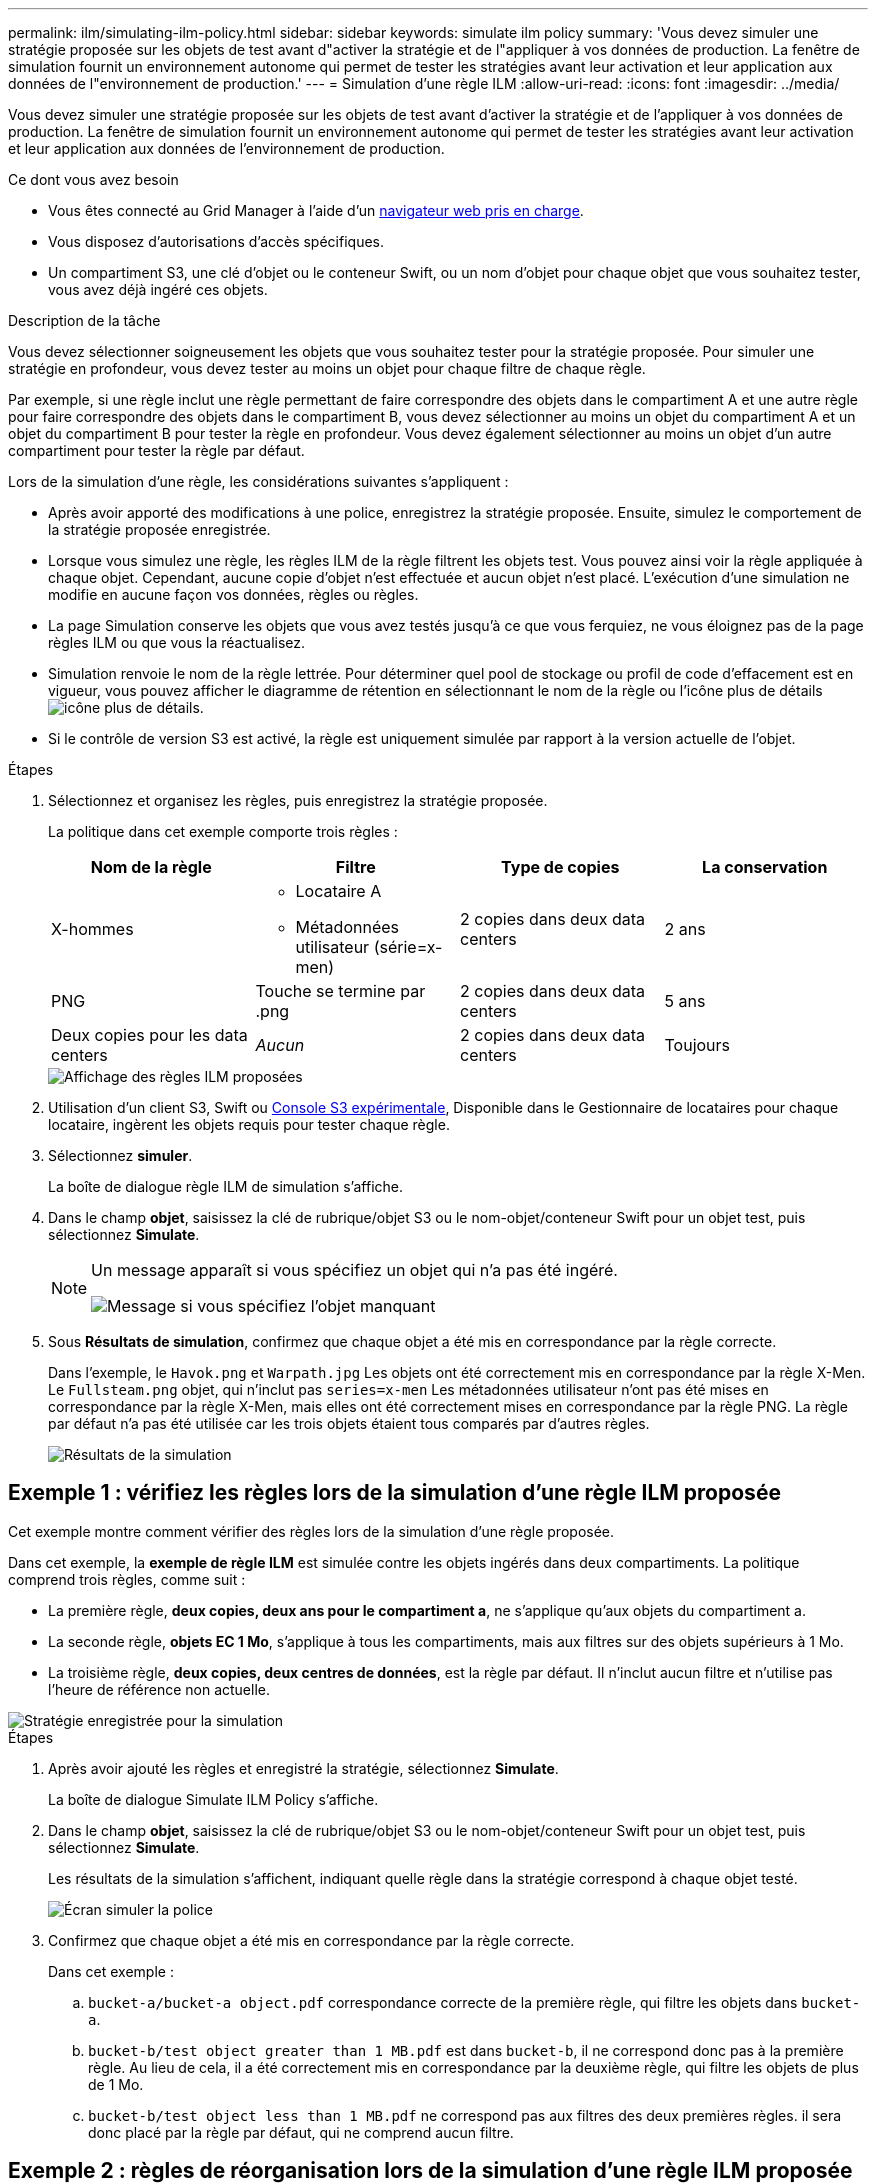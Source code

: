 ---
permalink: ilm/simulating-ilm-policy.html 
sidebar: sidebar 
keywords: simulate ilm policy 
summary: 'Vous devez simuler une stratégie proposée sur les objets de test avant d"activer la stratégie et de l"appliquer à vos données de production. La fenêtre de simulation fournit un environnement autonome qui permet de tester les stratégies avant leur activation et leur application aux données de l"environnement de production.' 
---
= Simulation d'une règle ILM
:allow-uri-read: 
:icons: font
:imagesdir: ../media/


[role="lead"]
Vous devez simuler une stratégie proposée sur les objets de test avant d'activer la stratégie et de l'appliquer à vos données de production. La fenêtre de simulation fournit un environnement autonome qui permet de tester les stratégies avant leur activation et leur application aux données de l'environnement de production.

.Ce dont vous avez besoin
* Vous êtes connecté au Grid Manager à l'aide d'un xref:../admin/web-browser-requirements.adoc[navigateur web pris en charge].
* Vous disposez d'autorisations d'accès spécifiques.
* Un compartiment S3, une clé d'objet ou le conteneur Swift, ou un nom d'objet pour chaque objet que vous souhaitez tester, vous avez déjà ingéré ces objets.


.Description de la tâche
Vous devez sélectionner soigneusement les objets que vous souhaitez tester pour la stratégie proposée. Pour simuler une stratégie en profondeur, vous devez tester au moins un objet pour chaque filtre de chaque règle.

Par exemple, si une règle inclut une règle permettant de faire correspondre des objets dans le compartiment A et une autre règle pour faire correspondre des objets dans le compartiment B, vous devez sélectionner au moins un objet du compartiment A et un objet du compartiment B pour tester la règle en profondeur. Vous devez également sélectionner au moins un objet d'un autre compartiment pour tester la règle par défaut.

Lors de la simulation d'une règle, les considérations suivantes s'appliquent :

* Après avoir apporté des modifications à une police, enregistrez la stratégie proposée. Ensuite, simulez le comportement de la stratégie proposée enregistrée.
* Lorsque vous simulez une règle, les règles ILM de la règle filtrent les objets test. Vous pouvez ainsi voir la règle appliquée à chaque objet. Cependant, aucune copie d'objet n'est effectuée et aucun objet n'est placé. L'exécution d'une simulation ne modifie en aucune façon vos données, règles ou règles.
* La page Simulation conserve les objets que vous avez testés jusqu'à ce que vous ferquiez, ne vous éloignez pas de la page règles ILM ou que vous la réactualisez.
* Simulation renvoie le nom de la règle lettrée. Pour déterminer quel pool de stockage ou profil de code d'effacement est en vigueur, vous pouvez afficher le diagramme de rétention en sélectionnant le nom de la règle ou l'icône plus de détails image:../media/icon_nms_more_details.gif["icône plus de détails"].
* Si le contrôle de version S3 est activé, la règle est uniquement simulée par rapport à la version actuelle de l'objet.


.Étapes
. Sélectionnez et organisez les règles, puis enregistrez la stratégie proposée.
+
La politique dans cet exemple comporte trois règles :

+
[cols="1a,1a,1a,1a"]
|===
| Nom de la règle | Filtre | Type de copies | La conservation 


 a| 
X-hommes
 a| 
** Locataire A
** Métadonnées utilisateur (série=x-men)

 a| 
2 copies dans deux data centers
 a| 
2 ans



 a| 
PNG
 a| 
Touche se termine par .png
 a| 
2 copies dans deux data centers
 a| 
5 ans



 a| 
Deux copies pour les data centers
 a| 
_Aucun_
 a| 
2 copies dans deux data centers
 a| 
Toujours

|===
+
image::../media/ilm_policies_viewing_proposed.png[Affichage des règles ILM proposées]

. Utilisation d'un client S3, Swift ou xref:../tenant/use-s3-console.adoc[Console S3 expérimentale], Disponible dans le Gestionnaire de locataires pour chaque locataire, ingèrent les objets requis pour tester chaque règle.
. Sélectionnez *simuler*.
+
La boîte de dialogue règle ILM de simulation s'affiche.

. Dans le champ *objet*, saisissez la clé de rubrique/objet S3 ou le nom-objet/conteneur Swift pour un objet test, puis sélectionnez *Simulate*.
+
[NOTE]
====
Un message apparaît si vous spécifiez un objet qui n'a pas été ingéré.

image::../media/object_not_available_for_simulation.gif[Message si vous spécifiez l'objet manquant]

====
. Sous *Résultats de simulation*, confirmez que chaque objet a été mis en correspondance par la règle correcte.
+
Dans l'exemple, le `Havok.png` et `Warpath.jpg` Les objets ont été correctement mis en correspondance par la règle X-Men. Le `Fullsteam.png` objet, qui n'inclut pas `series=x-men` Les métadonnées utilisateur n'ont pas été mises en correspondance par la règle X-Men, mais elles ont été correctement mises en correspondance par la règle PNG. La règle par défaut n'a pas été utilisée car les trois objets étaient tous comparés par d'autres règles.

+
image::../media/ilm_policy_simulation_results.gif[Résultats de la simulation]





== Exemple 1 : vérifiez les règles lors de la simulation d'une règle ILM proposée

Cet exemple montre comment vérifier des règles lors de la simulation d'une règle proposée.

Dans cet exemple, la *exemple de règle ILM* est simulée contre les objets ingérés dans deux compartiments. La politique comprend trois règles, comme suit :

* La première règle, *deux copies, deux ans pour le compartiment a*, ne s'applique qu'aux objets du compartiment a.
* La seconde règle, *objets EC 1 Mo*, s'applique à tous les compartiments, mais aux filtres sur des objets supérieurs à 1 Mo.
* La troisième règle, *deux copies, deux centres de données*, est la règle par défaut. Il n'inclut aucun filtre et n'utilise pas l'heure de référence non actuelle.


image::../media/saved_policy_for_simulation.png[Stratégie enregistrée pour la simulation]

.Étapes
. Après avoir ajouté les règles et enregistré la stratégie, sélectionnez *Simulate*.
+
La boîte de dialogue Simulate ILM Policy s'affiche.

. Dans le champ *objet*, saisissez la clé de rubrique/objet S3 ou le nom-objet/conteneur Swift pour un objet test, puis sélectionnez *Simulate*.
+
Les résultats de la simulation s'affichent, indiquant quelle règle dans la stratégie correspond à chaque objet testé.

+
image::../media/simulate_policy_screen.png[Écran simuler la police]

. Confirmez que chaque objet a été mis en correspondance par la règle correcte.
+
Dans cet exemple :

+
.. `bucket-a/bucket-a object.pdf` correspondance correcte de la première règle, qui filtre les objets dans `bucket-a`.
.. `bucket-b/test object greater than 1 MB.pdf` est dans `bucket-b`, il ne correspond donc pas à la première règle. Au lieu de cela, il a été correctement mis en correspondance par la deuxième règle, qui filtre les objets de plus de 1 Mo.
.. `bucket-b/test object less than 1 MB.pdf` ne correspond pas aux filtres des deux premières règles. il sera donc placé par la règle par défaut, qui ne comprend aucun filtre.






== Exemple 2 : règles de réorganisation lors de la simulation d'une règle ILM proposée

Cet exemple montre comment vous pouvez réorganiser les règles pour modifier les résultats lors de la simulation d'une règle.

Dans cet exemple, la politique *Demo* est en cours de simulation. Cette règle, qui vise à trouver des objets qui ont des métadonnées utilisateur série=x-men, comprend trois règles, comme suit :

* La première règle, *PNG*, filtre les noms de clé qui se terminent dans `.png`.
* La deuxième règle, *X-men*, ne s'applique qu'aux objets pour le locataire A et les filtres pour `series=x-men` métadonnées d'utilisateur.
* La dernière règle, *deux copies deux centres de données*, est la règle par défaut, qui correspond à tous les objets qui ne correspondent pas aux deux premières règles.


image::../media/simulate_reorder_rules_pngs_rule.png[Exemple 2 : réorganisation des règles lors de la simulation d'une politique ILM proposée]

.Étapes
. Après avoir ajouté les règles et enregistré la stratégie, sélectionnez *Simulate*.
. Dans le champ *objet*, saisissez la clé de rubrique/objet S3 ou le nom-objet/conteneur Swift pour un objet test, puis sélectionnez *Simulate*.
+
Les résultats de la simulation s'affichent, indiquant que `Havok.png` L'objet a été associé à la règle *PNG*.

+
image::../media/simulate_reorder_rules_pngs_result.gif[Exemple 2 : réorganisation des règles lors de la simulation d'une politique ILM proposée]

+
Toutefois, la règle que le `Havok.png` L'objet était destiné à tester était la règle *X-Men*.

. Pour résoudre le problème, réorganisez les règles.
+
.. Sélectionnez *Finish* pour fermer la page simuler la politique ILM.
.. Sélectionnez *Modifier* pour modifier la stratégie.
.. Faites glisser la règle *X-men* en haut de la liste.
+
image::../media/simulate_reorder_rules_correct_rule.png[Simuler - Réordonner les règles - règle correcte]

.. Sélectionnez *Enregistrer*.


. Sélectionnez *simuler*.
+
Les objets que vous avez testés précédemment sont réévalués par rapport à la règle mise à jour et les nouveaux résultats de simulation sont affichés. Dans l'exemple, la colonne règle mise en correspondance indique que `Havok.png` L'objet correspond désormais à la règle des métadonnées X-men, comme prévu. La colonne comparaison précédente indique que la règle des CNG correspond à l'objet dans la simulation précédente.

+
image::../media/simulate_reorder_rules_correct_result.gif[Exemple 2 : réorganisation des règles lors de la simulation d'une politique ILM proposée]

+

NOTE: Si vous restez sur la page configurer les stratégies, vous pouvez simuler une stratégie après avoir effectué des modifications sans avoir à saisir à nouveau les noms des objets de test.





== Exemple 3 : corriger une règle lors de la simulation d'une politique ILM proposée

Cet exemple montre comment simuler une stratégie, corriger une règle dans la règle et poursuivre la simulation.

Dans cet exemple, la politique *Demo* est en cours de simulation. Cette politique a pour but de trouver des objets qui ont `series=x-men` métadonnées d'utilisateur. Toutefois, des résultats inattendus se sont produits lors de la simulation de cette politique contre le `Beast.jpg` objet. Au lieu de faire correspondre la règle de métadonnées X-Men, l'objet correspond à la règle par défaut, deux copies de deux centres de données.

image::../media/simulate_results_for_object_wrong_metadata.png[Exemple 3 : correction d'une règle lors de la simulation d'une politique ILM proposée]

Lorsqu'un objet test n'est pas associé à la règle attendue de la stratégie, vous devez examiner chaque règle de la stratégie et corriger les erreurs éventuelles.

.Étapes
. Pour chaque règle de la stratégie, affichez les paramètres de la règle en sélectionnant le nom de la règle ou l'icône plus de détails image:../media/icon_nms_more_details.gif["icône plus de détails"] dans n'importe quelle boîte de dialogue où la règle est affichée.
. Vérifiez le compte de locataire de la règle, l'heure de référence et les critères de filtrage.
+
Dans cet exemple, les métadonnées de la règle X-men comportent une erreur. La valeur des métadonnées a été saisie comme « x-men1 » au lieu de « x-men ».

+
image::../media/simulate_rules_select_rule_popup_with_wrong_metadata.png[Exemple 3 : correction d'une règle lors de la simulation d'une politique ILM proposée]

. Pour résoudre l'erreur, corrigez la règle comme suit :
+
** Si la règle fait partie de la stratégie proposée, vous pouvez soit cloner la règle, soit supprimer la règle de la stratégie, puis la modifier.
** Si la règle fait partie de la stratégie active, vous devez cloner la règle. Vous ne pouvez pas modifier ou supprimer une règle de la stratégie active.
+
[cols="1a,3a"]
|===
| Option | Description 


 a| 
Clonez la règle
 a| 
... Sélectionnez *ILM* *règles*.
... Sélectionnez la règle incorrecte et sélectionnez *Clone*.
... Modifiez les informations incorrectes et sélectionnez *Enregistrer*.
... Sélectionnez *ILM* *Policies*.
... Sélectionnez la stratégie proposée et sélectionnez *Modifier*.
... Sélectionnez *Sélectionner règles*.
... Cochez la case de la nouvelle règle, décochez la case de la règle d'origine et sélectionnez *appliquer*.
... Sélectionnez *Enregistrer*.




 a| 
Modifiez la règle
 a| 
... Sélectionnez la stratégie proposée et sélectionnez *Modifier*.
... Sélectionnez l'icône de suppression image:../media/icon_nms_delete_new.gif["icône supprimer"] Pour supprimer la règle incorrecte et sélectionnez *Enregistrer*.
... Sélectionnez *ILM* *règles*.
... Sélectionnez la règle incorrecte et sélectionnez *Modifier*.
... Modifiez les informations incorrectes et sélectionnez *Enregistrer*.
... Sélectionnez *ILM* *Policies*.
... Sélectionnez la stratégie proposée et sélectionnez *Modifier*.
... Sélectionnez la règle corrigée, sélectionnez *appliquer*, puis *Enregistrer*.


|===


. Exécuter à nouveau la simulation.
+

NOTE: Comme vous avez navigué loin de la page ILM Policies pour modifier la règle, les objets que vous avez précédemment saisis pour la simulation ne sont plus affichés. Vous devez saisir à nouveau les noms des objets.

+
Dans cet exemple, la règle X-men corrigée correspond maintenant à l' `Beast.jpg` objet basé sur `series=x-men` les métadonnées d'utilisateur, comme prévu.

+
image::../media/simulate_results_for_object_corrected_metadata.gif[Exemple 3 : correction d'une règle lors de la simulation d'une politique ILM proposée]


